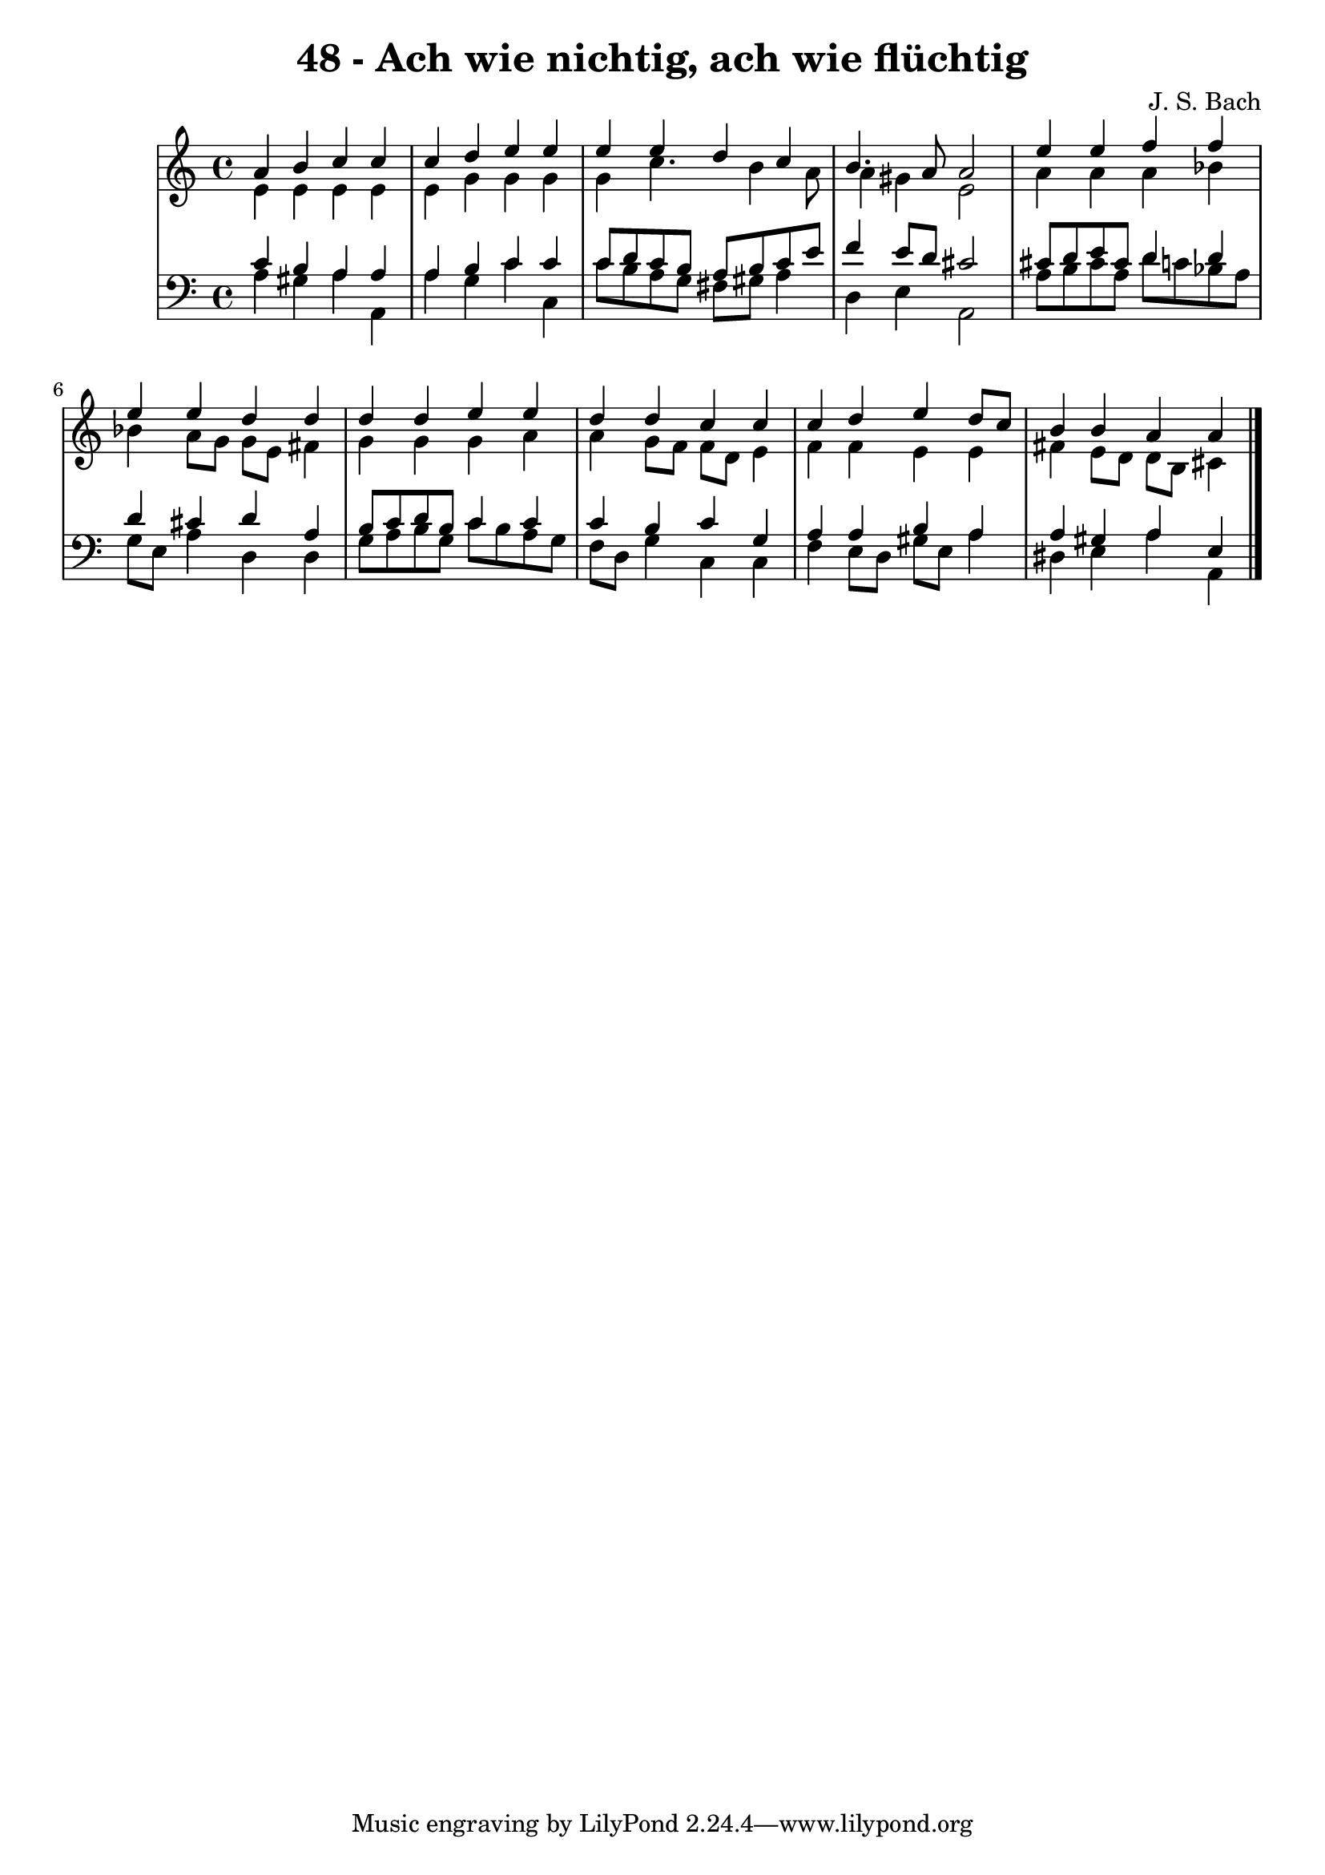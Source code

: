 \version "2.10.33"

\header {
  title = "48 - Ach wie nichtig, ach wie flüchtig"
  composer = "J. S. Bach"
}

global = {
  \time 4/4
  \key c \major
}

soprano = \relative c'' {
  a b c c
  c d e e
  e e d c
  b4. a8 a2
  e'4 e f f
  e e d d
  d d e e
  d d c c
  c d e d8 c
  b4 b a a
}

alto = \relative c' {
  e e e e
  e g g g
  g c4. b4 a8
  a4 gis e2
  a4 a a bes
  bes a8 g g e fis4
  g g g a
  a g8 f f d e4
  f f e e
  fis e8 d d b cis4
}

tenor = \relative c' {
  c b a a
  a b c c
  c8 d c b a b c e
  f4 e8 d cis2
  cis8 d e cis d4 d
  d cis d a
  b8 c d b c4 c
  c b c g
  a a b a
  a gis a e
}

baixo = \relative c {
  a' gis a a,
  a' g c c,
  c'8 b a g fis gis a4
  d, e a,2
  a'8 b cis a d c bes a
  g e a4 d, d
  g8 a b g c b a g
  f d g4 c, c
  f e8 d gis e a4
  dis, e a a,
}

\score {
  <<
    \new StaffGroup <<
      \override StaffGroup.SystemStartBracket #'style = #'line 
      \new Staff {
        <<
          \global
          \new Voice = "soprano" { \voiceOne \soprano }
          \new Voice = "alto" { \voiceTwo \alto }
        >>
      }
      \new Staff {
        <<
          \global
          \clef "bass"
          \new Voice = "tenor" {\voiceOne \tenor }
          \new Voice = "baixo" { \voiceTwo \baixo \bar "|."}
        >>
      }
    >>
  >>
  \layout {}
  \midi {}
}